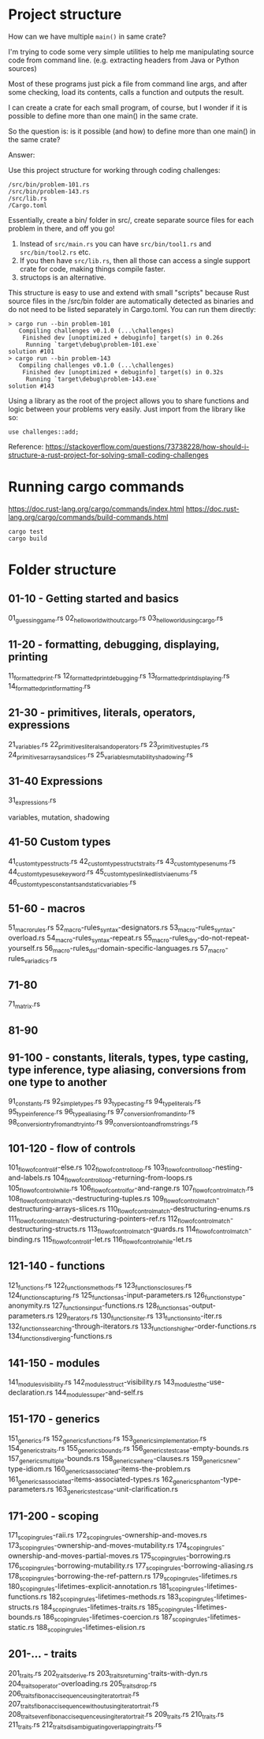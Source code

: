 * Project structure

How can we have multiple ~main()~ in same crate?

I'm trying to code some very simple utilities to help me manipulating source code from command line. (e.g. extracting headers from Java or Python sources)

Most of these programs just pick a file from command line args, and after some checking, load its contents, calls a function and outputs the result.

I can create a crate for each small program, of course, but I wonder if it is possible to define more than one main() in the same crate.

So the question is: is it possible (and how) to define more than one main() in the same crate?

Answer:

Use this project structure for working through coding challenges:

#+begin_src
/src/bin/problem-101.rs
/src/bin/problem-143.rs
/src/lib.rs
/Cargo.toml
#+end_src

Essentially, create a bin/ folder in src/, create separate source files for each problem in there, and off you go!

1. Instead of ~src/main.rs~ you can have ~src/bin/tool1.rs~ and ~src/bin/tool2.rs~ etc.
1. If you then have ~src/lib.rs~, then all those can access a single support crate for code, making things compile faster.
1. structops is an alternative.

This structure is easy to use and extend with small "scripts" because Rust source files in the /src/bin folder are automatically detected as binaries and do not need to be listed separately in Cargo.toml. You can run them directly:

#+begin_src
> cargo run --bin problem-101
   Compiling challenges v0.1.0 (...\challenges)
    Finished dev [unoptimized + debuginfo] target(s) in 0.26s
     Running `target\debug\problem-101.exe`
solution #101
> cargo run --bin problem-143
   Compiling challenges v0.1.0 (...\challenges)
    Finished dev [unoptimized + debuginfo] target(s) in 0.32s
     Running `target\debug\problem-143.exe`
solution #143
#+end_src

Using a library as the root of the project allows you to share functions and logic between your problems very easily. Just import from the library like so:

#+begin_src
use challenges::add;
#+end_src

Reference: https://stackoverflow.com/questions/73738228/how-should-i-structure-a-rust-project-for-solving-small-coding-challenges

* Running cargo commands

https://doc.rust-lang.org/cargo/commands/index.html
https://doc.rust-lang.org/cargo/commands/build-commands.html

#+begin_src
cargo test
cargo build
#+end_src

* Folder structure

** 01-10 - Getting started and basics
01_guessing_game.rs
02_hello_world_without_cargo.rs
03_hello_world_using_cargo.rs

** 11-20 - formatting, debugging, displaying, printing
11_formatted_print.rs
12_formatted_print_debugging.rs
13_formatted_print_displaying.rs
14_formatted_print_formatting.rs

** 21-30 - primitives, literals, operators, expressions
21_variables.rs
22_primitives_literals_and_operators.rs
23_primitives_tuples.rs
24_primitives_arrays_and_slices.rs
25_variables_mutability_shadowing.rs

** 31-40 Expressions
31_expressions.rs

variables, mutation, shadowing

** 41-50 Custom types
41_custom_types_structs.rs
42_custom_types_structs_traits.rs
43_custom_types_enums.rs
44_custom_types_use_keyword.rs
45_custom_types_linked_list_via_enums.rs
46_custom_types_constants_and_static_variables.rs

** 51-60 - macros
51_macro_rules.rs
52_macro-rules_syntax-designators.rs
53_macro-rules_syntax-overload.rs
54_macro-rules_syntax-repeat.rs
55_macro-rules_dry-do-not-repeat-yourself.rs
56_macro-rules_dsl-domain-specific-languages.rs
57_macro-rules_variadics.rs

** 71-80
71_matrix.rs

** 81-90

** 91-100 - constants, literals, types, type casting, type inference, type aliasing, conversions from one type to another
91_constants.rs
92_simple_types.rs
93_type_casting.rs
94_type_literals.rs
95_type_inference.rs
96_type_aliasing.rs
97_conversion_from_and_into.rs
98_conversion_try_from_and_try_into.rs
99_conversion_to_and_from_strings.rs

** 101-120 - flow of controls
101_flow_of_control_if-else.rs
102_flow_of_control_loop.rs
103_flow_of_control_loop-nesting-and-labels.rs
104_flow_of_control_loop-returning-from-loops.rs
105_flow_of_control_while.rs
106_flow_of_control_for-and-range.rs
107_flow_of_control_match.rs
108_flow_of_control_match-destructuring-tuples.rs
109_flow_of_control_match-destructuring-arrays-slices.rs
110_flow_of_control_match-destructuring-enums.rs
111_flow_of_control_match-destructuring-pointers-ref.rs
112_flow_of_control_match-destructuring-structs.rs
113_flow_of_control_match-guards.rs
114_flow_of_control_match-binding.rs
115_flow_of_control_if-let.rs
116_flow_of_control_while-let.rs

** 121-140 - functions
121_functions.rs
122_functions_methods.rs
123_functions_closures.rs
124_functions_capturing.rs
125_functions_as-input-parameters.rs
126_functions_type-anonymity.rs
127_functions_input-functions.rs
128_functions_as-output-parameters.rs
129_Iterators.rs
130_functions_iter.rs
131_functions_into-iter.rs
132_functions_searching-through-iterators.rs
133_functions_higher-order-functions.rs
134_functions_diverging-functions.rs

** 141-150 - modules
141_modules_visibility.rs
142_modules_struct-visibility.rs
143_modules_the-use-declaration.rs
144_modules_super-and-self.rs

** 151-170 - generics
151_generics.rs
152_generics_functions.rs
153_generics_implementation.rs
154_generics_traits.rs
155_generics_bounds.rs
156_generics_testcase-empty-bounds.rs
157_generics_multiple-bounds.rs
158_generics_where-clauses.rs
159_generics_new-type-idiom.rs
160_generics_associated-items-the-problem.rs
161_generics_associated-items-associated-types.rs
162_generics_phantom-type-parameters.rs
163_generics_testcase-unit-clarification.rs

** 171-200 - scoping
171_scoping_rules-raii.rs
172_scoping_rules-ownership-and-moves.rs
173_scoping_rules-ownership-and-moves-mutability.rs
174_scoping_rules-ownership-and-moves-partial-moves.rs
175_scoping_rules-borrowing.rs
176_scoping_rules-borrowing-mutability.rs
177_scoping_rules-borrowing-aliasing.rs
178_scoping_rules-borrowing-the-ref-pattern.rs
179_scoping_rules-lifetimes.rs
180_scoping_rules-lifetimes-explicit-annotation.rs
181_scoping_rules-lifetimes-functions.rs
182_scoping_rules-lifetimes-methods.rs
183_scoping_rules-lifetimes-structs.rs
184_scoping_rules-lifetimes-traits.rs
185_scoping_rules-lifetimes-bounds.rs
186_scoping_rules-lifetimes-coercion.rs
187_scoping_rules-lifetimes-static.rs
188_scoping_rules-lifetimes-elision.rs

** 201-... - traits
201_traits.rs
202_traits_derive.rs
203_traits_returning-traits-with-dyn.rs
204_traits_operator-overloading.rs
205_traits_drop.rs
206_traits_fibonacci_sequence_using_iterator_trait.rs
207_traits_fibonacci_sequence_without_using_iterator_trait.rs
208_traits_even_fibonacci_sequence_using_iterator_trait.rs
209_traits.rs
210_traits.rs
211_traits.rs
212_traits_disambiguating_overlapping_traits.rs